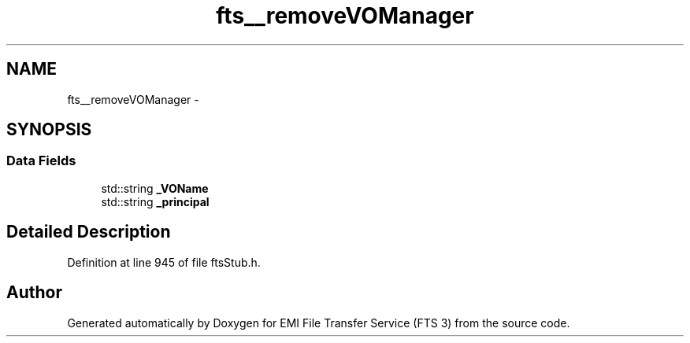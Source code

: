 .TH "fts__removeVOManager" 3 "Wed Feb 8 2012" "Version 0.0.0" "EMI File Transfer Service (FTS 3)" \" -*- nroff -*-
.ad l
.nh
.SH NAME
fts__removeVOManager \- 
.SH SYNOPSIS
.br
.PP
.SS "Data Fields"

.in +1c
.ti -1c
.RI "std::string \fB_VOName\fP"
.br
.ti -1c
.RI "std::string \fB_principal\fP"
.br
.in -1c
.SH "Detailed Description"
.PP 
Definition at line 945 of file ftsStub.h.

.SH "Author"
.PP 
Generated automatically by Doxygen for EMI File Transfer Service (FTS 3) from the source code.
